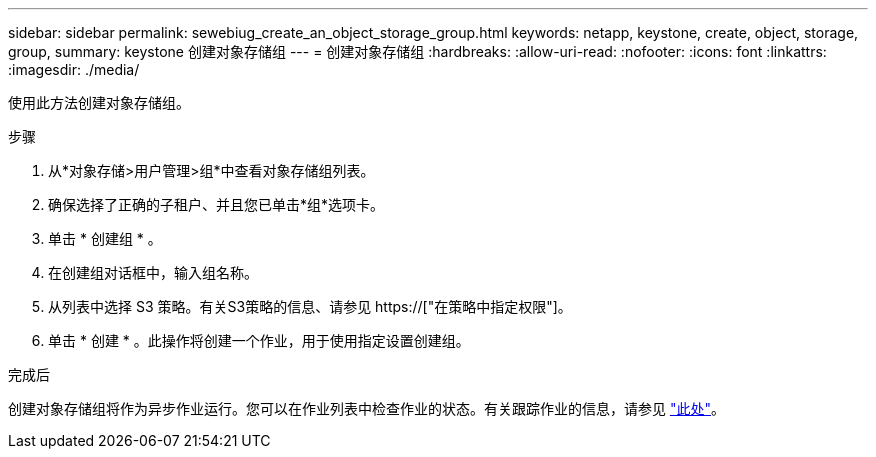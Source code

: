 ---
sidebar: sidebar 
permalink: sewebiug_create_an_object_storage_group.html 
keywords: netapp, keystone, create, object, storage, group, 
summary: keystone 创建对象存储组 
---
= 创建对象存储组
:hardbreaks:
:allow-uri-read: 
:nofooter: 
:icons: font
:linkattrs: 
:imagesdir: ./media/


[role="lead"]
使用此方法创建对象存储组。

.步骤
. 从*对象存储>用户管理>组*中查看对象存储组列表。
. 确保选择了正确的子租户、并且您已单击*组*选项卡。
. 单击 * 创建组 * 。
. 在创建组对话框中，输入组名称。
. 从列表中选择 S3 策略。有关S3策略的信息、请参见 https://["在策略中指定权限"]。
. 单击 * 创建 * 。此操作将创建一个作业，用于使用指定设置创建组。


.完成后
创建对象存储组将作为异步作业运行。您可以在作业列表中检查作业的状态。有关跟踪作业的信息，请参见 link:sewebiug_netapp_service_engine_web_interface_overview.html#jobs-and-job-status-indicator["此处"]。
